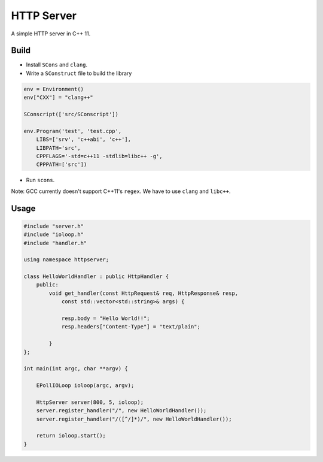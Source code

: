HTTP Server
-----------

A simple HTTP server in C++ 11.

Build
=====

* Install ``SCons`` and ``clang``.

* Write a ``SConstruct`` file to build the library

.. code:: python

    env = Environment()
    env["CXX"] = "clang++"

    SConscript(['src/SConscript'])

    env.Program('test', 'test.cpp',
        LIBS=['srv', 'c++abi', 'c++'],
        LIBPATH='src',
        CPPFLAGS='-std=c++11 -stdlib=libc++ -g',
        CPPPATH=['src'])

* Run ``scons``.

Note: GCC currently doesn't support C++11's ``regex``. We have to use ``clang`` and ``libc++``.

Usage
=====

.. code:: cpp

    #include "server.h"
    #include "ioloop.h"
    #include "handler.h"

    using namespace httpserver;

    class HelloWorldHandler : public HttpHandler {
        public:
            void get_handler(const HttpRequest& req, HttpResponse& resp, 
                const std::vector<std::string>& args) {
                
                resp.body = "Hello World!!";
                resp.headers["Content-Type"] = "text/plain";

            }
    };

    int main(int argc, char **argv) {
        
        EPollIOLoop ioloop(argc, argv);

        HttpServer server(800, 5, ioloop);
        server.register_handler("/", new HelloWorldHandler());
        server.register_handler("/([^/]*)/", new HelloWorldHandler());

        return ioloop.start();
    }
